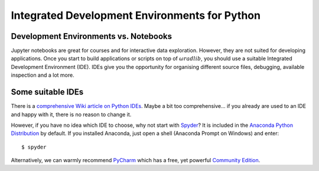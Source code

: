 Integrated Development Environments for Python
==============================================

Development Environments vs. Notebooks
--------------------------------------

Jupyter notebooks are great for courses and for interactive data exploration. However, they are not suited for developing applications. Once you start to build applications or scripts on top of :math:`\omega radlib`, you should use a suitable Integrated Development Environment (IDE). IDEs give you the opportunity for organising different source files, debugging, available inspection and a lot more.


Some suitable IDEs
------------------

There is a `comprehensive Wiki article on Python IDEs <https://wiki.python.org/moin/IntegratedDevelopmentEnvironments>`_. Maybe a bit too comprehensive... if you already are used to an IDE and happy with it, there is no reason to change it.

However, if you have no idea which IDE to choose, why not start with `Spyder <https://www.spyder-ide.org/>`_? It is included in the `Anaconda Python Distribution <https://www.anaconda.com/download/>`_ by default. If you installed Anaconda, just open a shell (Anaconda Prompt on Windows) and enter::

    $ spyder

Alternatively, we can warmly recommend `PyCharm <https://www.jetbrains.com/pycharm/>`_ which has a free, yet powerful `Community Edition <https://www.jetbrains.com/pycharm/features/>`_.
